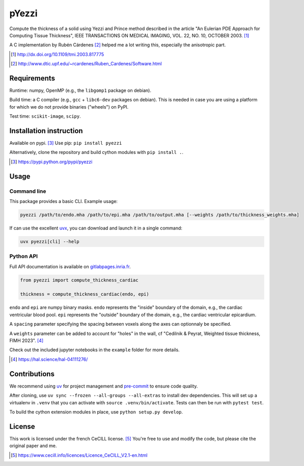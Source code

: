 ======
pYezzi
======

Compute the thickness of a solid using Yezzi and Prince method described in
the article "An Eulerian PDE Approach for Computing Tissue Thickness", IEEE
TRANSACTIONS ON MEDICAL IMAGING, VOL. 22, NO. 10, OCTOBER 2003. [#]_

A C implementation by Rubén Cárdenes [#]_ helped me a lot writing this,
especially the anisotropic part.

.. [#] http://dx.doi.org/10.1109/tmi.2003.817775
.. [#] http://www.dtic.upf.edu/~rcardenes/Ruben_Cardenes/Software.html


Requirements
============

Runtime: numpy, OpenMP (e.g., the ``libgomp1`` package on debian).

Build time: a C compiler (e.g., ``gcc`` + ``libc6-dev`` packages on debian).
This is needed in case you are using a platform for which we do not provide binaries
("wheels") on PyPI.

Test time: ``scikit-image``, ``scipy``.


Installation instruction
========================

Available on pypi. [#]_
Use pip: ``pip install pyezzi``

Alternatively, clone the repository and build cython modules with
``pip install .``.

.. [#]  https://pypi.python.org/pypi/pyezzi

Usage
=====

Command line
------------

This package provides a basic CLI. Example usage:

.. code:: bash

    pyezzi /path/to/endo.mha /path/to/epi.mha /path/to/output.mha [--weights /path/to/thickness_weights.mha]

If can use the excellent `uvx <https://docs.astral.sh/uv/guides/tools/>`_, you can download and
launch it in a single command:

.. code:: bash

    uvx pyezzi[cli] --help


Python API
----------

Full API documentation is available on
`gitlabpages.inria.fr <https://ncedilni.gitlabpages.inria.fr/pyezzi>`_.

.. code:: python

    from pyezzi import compute_thickness_cardiac

    thickness = compute_thickness_cardiac(endo, epi)

``endo`` and ``epi`` are numpy binary masks.
``endo`` represents the "inside" boundary of the domain, e.g., the cardiac ventricular blood pool.
``epi`` represents the "outside" boundary of the domain, e.g., the cardiac ventricular epicardium.

A ``spacing`` parameter specifying the spacing between voxels along the axes
can optionnaly be specified.

A ``weights`` parameter can be added to account for "holes" in the wall, cf
"Cedilnik & Peyrat, Weighted tissue thickness, FIMH 2023". [#]_

Check out the included jupyter notebooks in the ``example`` folder for more
details.

.. [#] https://hal.science/hal-04111276/

Contributions
=============

We recommend using `uv <https://docs.astral.sh/uv/>`_ for project management
and `pre-commit <https://pre-commit.com/>`_ to ensure code quality.

After cloning, use ``uv sync --frozen --all-groups --all-extras`` to install dev dependencies.
This will set up a virtualenv in ``.venv`` that you can activate with
``source .venv/bin/activate``. Tests can then be run with ``pytest test``.

To build the cython extension modules in place, use ``python setup.py develop``.

License
=======

This work is licensed under the french CeCILL license. [#]_
You're free to use and modify the code, but please cite the original paper and
me.

.. [#] https://www.cecill.info/licences/Licence_CeCILL_V2.1-en.html
